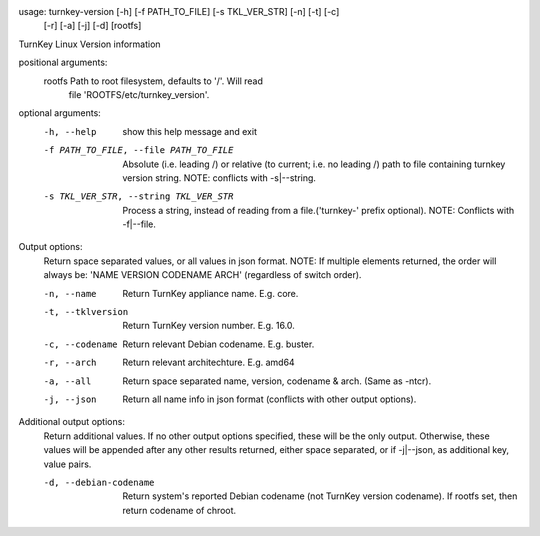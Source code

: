 usage: turnkey-version [-h] [-f PATH_TO_FILE] [-s TKL_VER_STR] [-n] [-t] [-c]
                       [-r] [-a] [-j] [-d]
                       [rootfs]

TurnKey Linux Version information

positional arguments:
  rootfs                Path to root filesystem, defaults to '/'. Will read
                        file 'ROOTFS/etc/turnkey_version'.

optional arguments:
  -h, --help            show this help message and exit
  -f PATH_TO_FILE, --file PATH_TO_FILE
                        Absolute (i.e. leading /) or relative (to current;
                        i.e. no leading /) path to file containing turnkey
                        version string. NOTE: conflicts with -s|--string.
  -s TKL_VER_STR, --string TKL_VER_STR
                        Process a string, instead of reading from a
                        file.('turnkey-' prefix optional). NOTE: Conflicts
                        with -f|--file.

Output options:
  Return space separated values, or all values in json format. NOTE: If
  multiple elements returned, the order will always be: 'NAME VERSION
  CODENAME ARCH' (regardless of switch order).

  -n, --name            Return TurnKey appliance name. E.g. core.
  -t, --tklversion      Return TurnKey version number. E.g. 16.0.
  -c, --codename        Return relevant Debian codename. E.g. buster.
  -r, --arch            Return relevant architechture. E.g. amd64
  -a, --all             Return space separated name, version, codename & arch.
                        (Same as -ntcr).
  -j, --json            Return all name info in json format (conflicts with
                        other output options).

Additional output options:
  Return additional values. If no other output options specified, these will
  be the only output. Otherwise, these values will be appended after any
  other results returned, either space separated, or if -j|--json, as
  additional key, value pairs.

  -d, --debian-codename
                        Return system's reported Debian codename (not TurnKey
                        version codename). If rootfs set, then return codename
                        of chroot.
